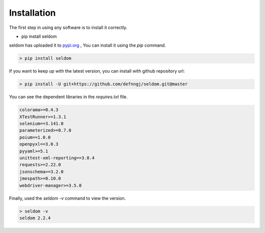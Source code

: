 Installation
------------

The first step in using any software is to install it correctly.

-  pip install seldom


seldom has uploaded it to `pypi.org <https://pypi.org/project/seldom>`__ ,
You can install it using the `pip` command.

.. code:: shell

    > pip install seldom


If you want to keep up with the latest version, you can install with github repository url:

.. code:: shell

    > pip install -U git+https://github.com/defnngj/seldom.git@master


You can see the dependent libraries in the `requires.txt` file.


.. code:: shell

    colorama>=0.4.3
    XTestRunner>=1.3.1
    selenium==3.141.0
    parameterized>=0.7.0
    poium==1.0.0
    openpyxl==3.0.3
    pyyaml>=5.1
    unittest-xml-reporting==3.0.4
    requests>=2.22.0
    jsonschema>=3.2.0
    jmespath>=0.10.0
    webdriver-manager>=3.5.0



Finally, used the `seldom -v` command to view the version.

.. code:: shell

    > seldom -v
    seldom 2.2.4
